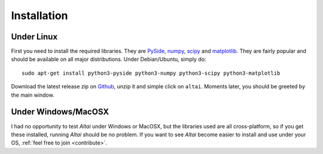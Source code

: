 Installation
============

Under Linux
-----------

First you need to install the required libraries. They are PySide_, numpy_,
scipy_ and matplotlib_. They are fairly popular and should be available on
all major distributions. Under Debian/Ubuntu, simply do::

    sudo apt-get install python3-pyside python3-numpy python3-scipy python3-matplotlib

Download the latest release zip on Github_, unzip it and simple click on 
``altai``. Moments later, you should be greeted by the main window.

.. _PySide: http://www.pyside.org
.. _numpy: http://www.numpy.org
.. _scipy: http://www.scipy.org
.. _matplotlib: http://www.matplotlib.org
.. _Github: https://github.com/Psirus/altai/releases

Under Windows/MacOSX
--------------------

I had no opportunity to test *Altai* under Windows or MacOSX, but the libraries
used are all cross-platform, so if you get these installed, running *Altai*
should be no problem. If you want to see *Altai* become easier to install and
use under your OS, :ref:`feel free to join <contribute>`.
